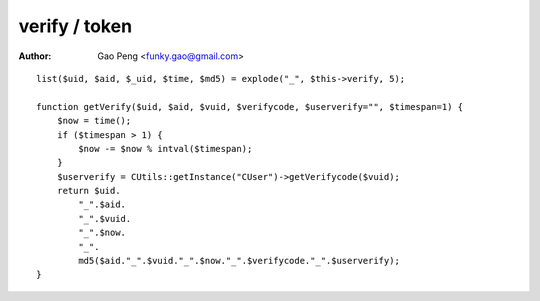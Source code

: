 =======================
verify / token
=======================

:Author: Gao Peng <funky.gao@gmail.com>

.. contents:: Table Of Contents
.. section-numbering::

::

    list($uid, $aid, $_uid, $time, $md5) = explode("_", $this->verify, 5);

    function getVerify($uid, $aid, $vuid, $verifycode, $userverify="", $timespan=1) {
        $now = time();
        if ($timespan > 1) {
            $now -= $now % intval($timespan);
        }
        $userverify = CUtils::getInstance("CUser")->getVerifycode($vuid);
        return $uid.
            "_".$aid.
            "_".$vuid.
            "_".$now.
            "_".
            md5($aid."_".$vuid."_".$now."_".$verifycode."_".$userverify);
    }
